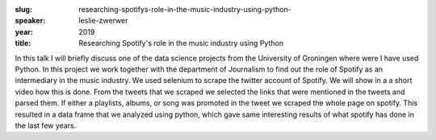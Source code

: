 :slug: researching-spotifys-role-in-the-music-industry-using-python-
:speaker: leslie-zwerwer
:year: 2019
:title: Researching Spotify's role in the music industry using Python 

In this talk I will briefly discuss one of the data science projects
from the University of Groningen where were I have used Python. In
this project we work together with the department of Journalism to
find out the role of Spotify as an intermediary in the music
industry. We used selenium to scrape the twitter account of
Spotify. We will show in a a short video how this is done. From the
tweets that we scraped we selected the links that were mentioned in
the tweets and parsed them. If either a playlists, albums, or song was
promoted in the tweet we scraped the whole page on spotify. This
resulted in a data frame that we analyzed using python, which gave
same interesting results of what spotify has done in the last few
years.
